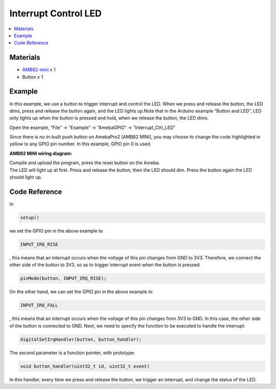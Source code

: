 Interrupt Control LED
=====================

.. contents::
  :local:
  :depth: 2

Materials
---------

- `AMB82-mini <https://www.amebaiot.com/en/where-to-buy-link/#buy_amb82_mini>`_ x 1

-  Button x 1

Example
-------

In this example, we use a button to trigger interrupt and control the LED.
When we press and release the button, the LED dims, press and release the button again, and the LED lights up.Note that in the Arduino example “Button and LED”, LED only lights up when the button is pressed and hold, when we release the button, the LED dims.

Open the example, “File” -> “Example” -> “AmebaGPIO” -> “Interrupt_Ctrl_LED”

|image01|

Since there is no in-built push button on AmebaPro2 [AMB82 MINI], you may choose to change the code highlighted in yellow to any GPIO pin number. In this example, GPIO pin 0 is used.

|image02|

**AMB82 MINI wiring diagram:**

|image03|

| Compile and upload the program, press the reset button on the Ameba.
| The LED will light up at first. Press and release the button, then the LED should dim. Press the button again the LED should light up.

Code Reference
--------------

In

.. code-block:: c++

    setup()

we set the GPIO pin in the above example to

.. code-block:: c++

    INPUT_IRQ_RISE

, this means that an interrupt occurs when the voltage of this pin changes from GND to 3V3. Therefore, we connect the other side of the button to 3V3, so as to trigger interrupt event when the button is pressed.

.. code-block:: c++

    pinMode(button, INPUT_IRQ_RISE);

On the other hand, we can set the GPIO pin in the above example to

.. code-block:: c++

    INPUT_IRQ_FALL

, this means that an interrupt occurs when the voltage of this pin changes from 3V3 to GND. In this case, the other side of the button is connected to GND. Next, we need to specify the function to be executed to handle the interrupt:

.. code-block:: c++

    digitalSetIrqHandler(button, button_handler);

The second parameter is a function pointer, with prototype:

.. code-block:: c++

    void button_handler(uint32_t id, uint32_t event)

In this handler, every time we press and release the button, we trigger an interrupt, and change the status of the LED.

.. |image01| image:: ../../_static/Example_Guides/GPIO/Interrupt_Control_LED/image01.png
   :width:  602 px
   :height:  720 px

.. |image02| image:: ../../_static/Example_Guides/GPIO/Interrupt_Control_LED/image02.png
   :width:  602 px
   :height:  737 px

.. |image03| image:: ../../_static/Example_Guides/GPIO/Interrupt_Control_LED/image03.png
   :width:  958 px
   :height:  455 px
